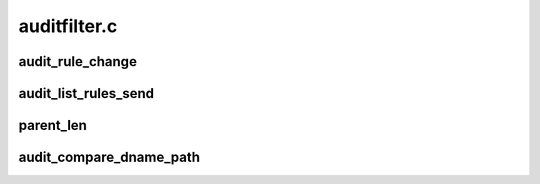 .. -*- coding: utf-8; mode: rst -*-

=============
auditfilter.c
=============


.. _`audit_rule_change`:

audit_rule_change
=================

.. c:function:: int audit_rule_change (int type, __u32 portid, int seq, void *data, size_t datasz)

    apply all rules to the specified message type

    :param int type:
        audit message type

    :param __u32 portid:
        target port id for netlink audit messages

    :param int seq:
        netlink audit message sequence (serial) number

    :param void \*data:
        payload data

    :param size_t datasz:
        size of payload data



.. _`audit_list_rules_send`:

audit_list_rules_send
=====================

.. c:function:: int audit_list_rules_send (struct sk_buff *request_skb, int seq)

    list the audit rules

    :param struct sk_buff \*request_skb:
        skb of request we are replying to (used to target the reply)

    :param int seq:
        netlink audit message sequence (serial) number



.. _`parent_len`:

parent_len
==========

.. c:function:: int parent_len (const char *path)

    find the length of the parent portion of a pathname

    :param const char \*path:
        pathname of which to determine length



.. _`audit_compare_dname_path`:

audit_compare_dname_path
========================

.. c:function:: int audit_compare_dname_path (const char *dname, const char *path, int parentlen)

    compare given dentry name with last component in given path. Return of 0 indicates a match.

    :param const char \*dname:
        dentry name that we're comparing

    :param const char \*path:
        full pathname that we're comparing

    :param int parentlen:
        length of the parent if known. Passing in AUDIT_NAME_FULL
        here indicates that we must compute this value.


